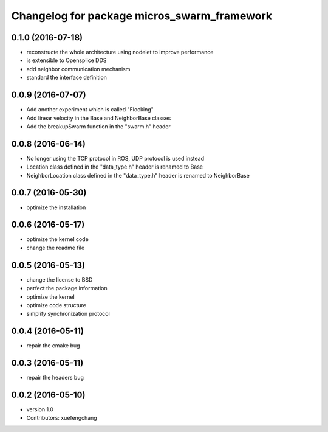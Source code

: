 ^^^^^^^^^^^^^^^^^^^^^^^^^^^^^^^^^^^^^^^^^^^^
Changelog for package micros_swarm_framework
^^^^^^^^^^^^^^^^^^^^^^^^^^^^^^^^^^^^^^^^^^^^

0.1.0 (2016-07-18)
-----------
* reconstructe the whole architecture using nodelet to improve performance
* is extensible to Opensplice DDS
* add neighbor communication mechanism
* standard the interface definition

0.0.9 (2016-07-07)
-----------
* Add another experiment which is called "Flocking"
* Add linear velocity in the Base and NeighborBase classes
* Add the breakupSwarm function in the "swarm.h" header

0.0.8 (2016-06-14)
-----------
* No longer using the TCP protocol in ROS, UDP protocol is used instead
* Location class defined in the "data_type.h" header is renamed to Base
* NeighborLocation class defined in the "data_type.h" header is renamed to NeighborBase

0.0.7 (2016-05-30)
-----------
* optimize the installation

0.0.6 (2016-05-17)
-----------
* optimize the kernel code
* change the readme file

0.0.5 (2016-05-13)
-----------
* change the license to BSD
* perfect the package information
* optimize the kernel
* optimize code structure
* simplify synchronization protocol

0.0.4 (2016-05-11)
-----------
* repair the cmake bug

0.0.3 (2016-05-11)
-----------
* repair the headers bug

0.0.2 (2016-05-10)
------------------
* version 1.0
* Contributors: xuefengchang
